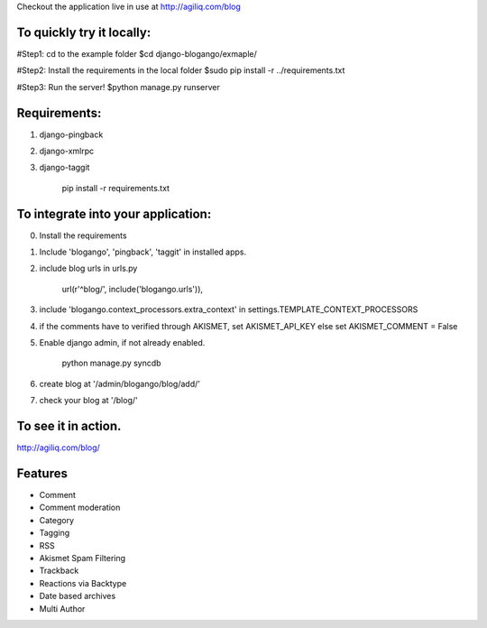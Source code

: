 Checkout the application live in use at http://agiliq.com/blog

To quickly try it locally:
--------------------------

#Step1: cd to the example folder  
$cd django-blogango/exmaple/  

#Step2: Install the requirements in the local folder  
$sudo pip install -r ../requirements.txt  

#Step3: Run the server!  
$python manage.py runserver  

Requirements:
-------------
1. django-pingback
2. django-xmlrpc
3. django-taggit

    pip install -r requirements.txt

To integrate into your application:
-----------------------------------

0. Install the requirements
1. Include 'blogango', 'pingback', 'taggit' in installed apps.
2. include blog urls in urls.py
    
    url(r'^blog/', include('blogango.urls')),

3. include 'blogango.context_processors.extra_context' in settings.TEMPLATE_CONTEXT_PROCESSORS
4. if the comments have to verified through AKISMET, set AKISMET_API_KEY else set AKISMET_COMMENT = False
5. Enable django admin, if not already enabled.

    python manage.py syncdb

6. create blog at '/admin/blogango/blog/add/'
7. check your blog at '/blog/'

To see it in action.
---------------------------

http://agiliq.com/blog/

Features
-------------------------

* Comment
* Comment moderation
* Category
* Tagging
* RSS
* Akismet Spam Filtering
* Trackback
* Reactions via Backtype
* Date based archives
* Multi Author


